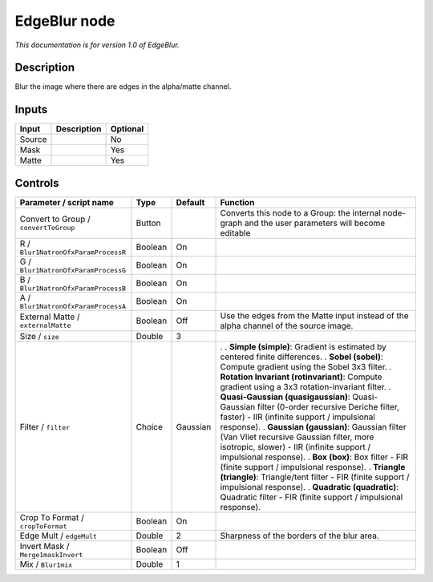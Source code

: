 .. _fr.inria.EdgeBlur:

EdgeBlur node
=============

*This documentation is for version 1.0 of EdgeBlur.*

Description
-----------

Blur the image where there are edges in the alpha/matte channel.

Inputs
------

====== =========== ========
Input  Description Optional
====== =========== ========
Source             No
Mask               Yes
Matte              Yes
====== =========== ========

Controls
--------

.. tabularcolumns:: |>{\raggedright}p{0.2\columnwidth}|>{\raggedright}p{0.06\columnwidth}|>{\raggedright}p{0.07\columnwidth}|p{0.63\columnwidth}|

.. cssclass:: longtable

===================================== ======= ======== =========================================================================================================================================================
Parameter / script name               Type    Default  Function
===================================== ======= ======== =========================================================================================================================================================
Convert to Group / ``convertToGroup`` Button           Converts this node to a Group: the internal node-graph and the user parameters will become editable
R / ``Blur1NatronOfxParamProcessR``   Boolean On        
G / ``Blur1NatronOfxParamProcessG``   Boolean On        
B / ``Blur1NatronOfxParamProcessB``   Boolean On        
A / ``Blur1NatronOfxParamProcessA``   Boolean On        
External Matte / ``externalMatte``    Boolean Off      Use the edges from the Matte input instead of the alpha channel of the source image.
Size / ``size``                       Double  3         
Filter / ``filter``                   Choice  Gaussian .  
                                                       . **Simple (simple)**: Gradient is estimated by centered finite differences.
                                                       . **Sobel (sobel)**: Compute gradient using the Sobel 3x3 filter.
                                                       . **Rotation Invariant (rotinvariant)**: Compute gradient using a 3x3 rotation-invariant filter.
                                                       . **Quasi-Gaussian (quasigaussian)**: Quasi-Gaussian filter (0-order recursive Deriche filter, faster) - IIR (infinite support / impulsional response).
                                                       . **Gaussian (gaussian)**: Gaussian filter (Van Vliet recursive Gaussian filter, more isotropic, slower) - IIR (infinite support / impulsional response).
                                                       . **Box (box)**: Box filter - FIR (finite support / impulsional response).
                                                       . **Triangle (triangle)**: Triangle/tent filter - FIR (finite support / impulsional response).
                                                       . **Quadratic (quadratic)**: Quadratic filter - FIR (finite support / impulsional response).
Crop To Format / ``cropToFormat``     Boolean On        
Edge Mult / ``edgeMult``              Double  2        Sharpness of the borders of the blur area.
Invert Mask / ``Merge1maskInvert``    Boolean Off       
Mix / ``Blur1mix``                    Double  1         
===================================== ======= ======== =========================================================================================================================================================
